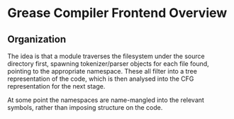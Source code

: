 * Grease Compiler Frontend Overview

** Organization
   
   
   The idea is that a module traverses the filesystem under the source
   directory first, spawning tokenizer/parser objects for each file
   found, pointing to the appropriate namespace.  These all filter
   into a tree representation of the code, which is then analysed into
   the CFG representation for the next stage.
   
   At some point the namespaces are name-mangled into the relevant
   symbols, rather than imposing structure on the code.
